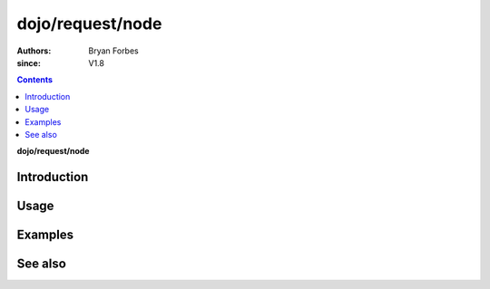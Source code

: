 .. _dojo/request/node:

=================
dojo/request/node
=================

:authors: Bryan Forbes
:since: V1.8

.. contents ::
    :depth: 2

**dojo/request/node**

Introduction
============

Usage
=====

Examples
========

See also
========

